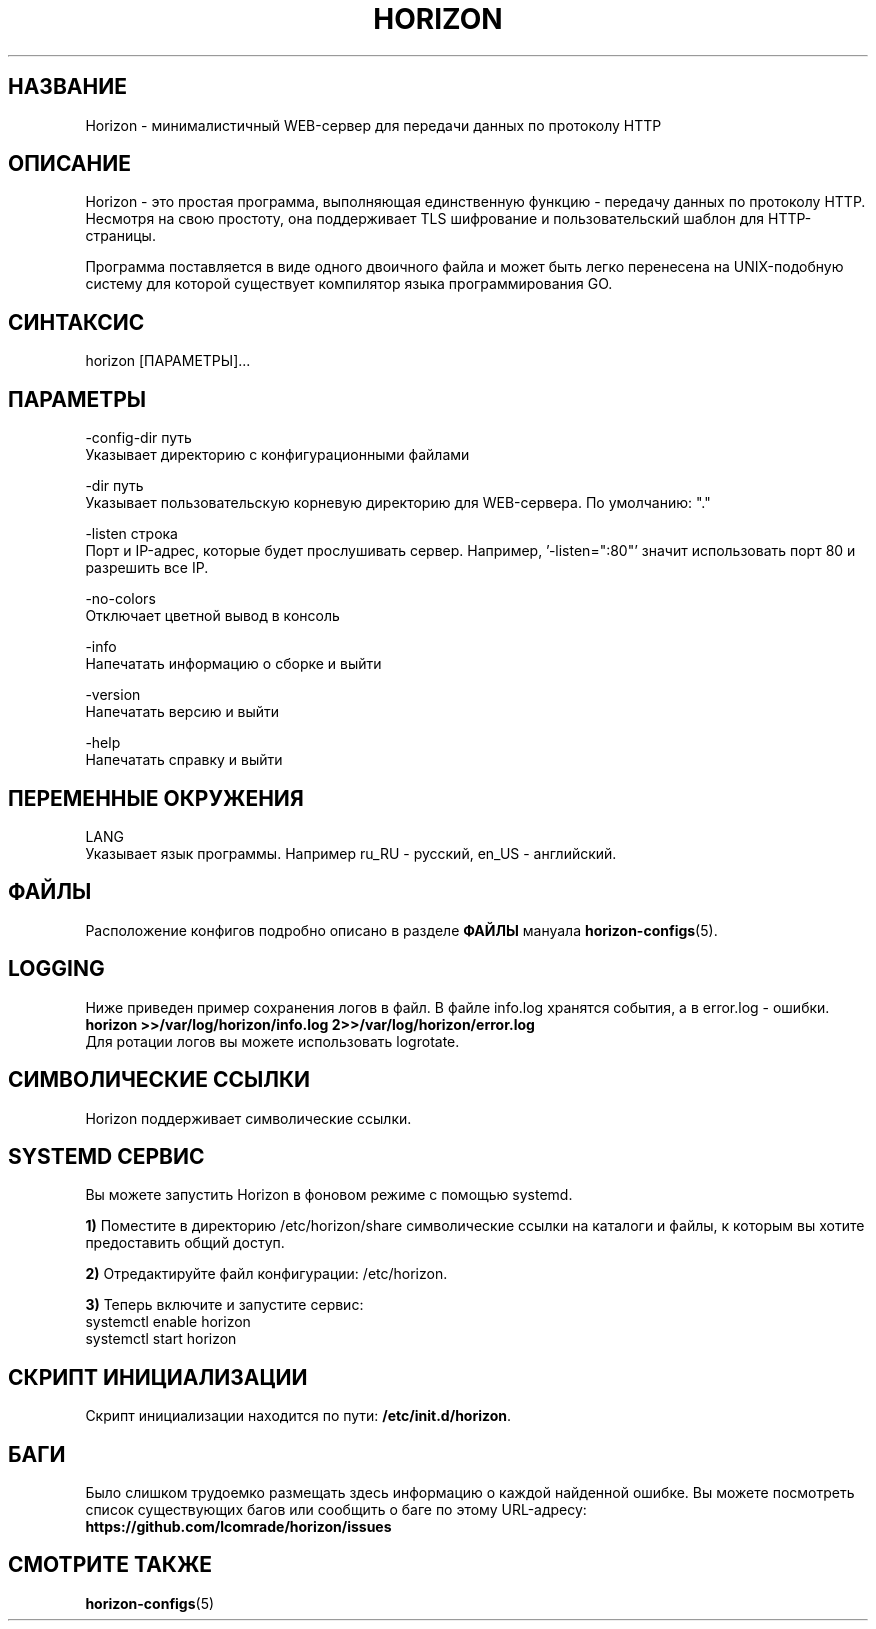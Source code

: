 .TH "HORIZON" "1" "24.09.2021" "Horizon 0.9" "Руководство по использованию Horizon"
.SH  НАЗВАНИЕ
Horizon \- минималистичный WEB-сервер для передачи данных по протоколу HTTP
.PP
.SH  ОПИСАНИЕ
Horizon - это простая программа, выполняющая единственную функцию - передачу данных по протоколу HTTP. Несмотря на свою простоту, она поддерживает TLS шифрование и пользовательский шаблон для HTTP-страницы.
.PP
Программа поставляется в виде одного двоичного файла и может быть легко перенесена на UNIX-подобную систему для которой существует компилятор языка программирования GO.
.PP
.SH  СИНТАКСИС
horizon [ПАРАМЕТРЫ]...
.PP
.SH  ПАРАМЕТРЫ
-config-dir путь
    Указывает директорию с конфигурационными файлами
.PP
-dir путь
    Указывает пользовательскую корневую директорию для WEB-сервера. По умолчанию: "."
.PP
-listen строка
    Порт и IP-адрес, которые будет прослушивать сервер. Например, '-listen=":80"' значит использовать порт 80 и разрешить все IP.
.PP
-no-colors
    Отключает цветной вывод в консоль
.PP
-info
    Напечатать информацию о сборке и выйти
.PP
-version
    Напечатать версию и выйти
.PP
-help
    Напечатать справку и выйти
.PP
.SH  ПЕРЕМЕННЫЕ ОКРУЖЕНИЯ
LANG
    Указывает язык программы. Например ru_RU - русский, en_US - английский.
.PP
.SH  ФАЙЛЫ
Расположение конфигов подробно описано в разделе \fBФАЙЛЫ\fR мануала \fBhorizon-configs\fR(5).
.PP
.SH  LOGGING
Ниже приведен пример сохранения логов в файл. В файле info.log хранятся события, а в error.log - ошибки.
.nf
\fBhorizon >>/var/log/horizon/info.log 2>>/var/log/horizon/error.log\fR
.fi
Для ротации логов вы можете использовать logrotate.
.PP
.SH  СИМВОЛИЧЕСКИЕ ССЫЛКИ
Horizon поддерживает символические ссылки.
.PP
.SH  SYSTEMD СЕРВИС
Вы можете запустить Horizon в фоновом режиме с помощью systemd.
.PP
\fB1)\fR Поместите в директорию /etc/horizon/share символические ссылки на каталоги и файлы, к которым вы хотите предоставить общий доступ.
.PP
\fB2)\fR Отредактируйте файл конфигурации: /etc/horizon.
.PP
\fB3)\fR Теперь включите и запустите сервис:
.nf
systemctl enable horizon
systemctl start horizon
.fi
.PP
.SH  СКРИПТ ИНИЦИАЛИЗАЦИИ
Скрипт инициализации находится по пути: \fB/etc/init.d/horizon\fR.
.PP
.SH  БАГИ
Было слишком трудоемко размещать здесь информацию о каждой найденной ошибке. Вы можете посмотреть список существующих багов или сообщить о баге по этому URL-адресу: \fBhttps://github.com/lcomrade/horizon/issues\fR
.PP
.SH  СМОТРИТЕ ТАКЖЕ
\fBhorizon-configs\fR(5)
.PP
